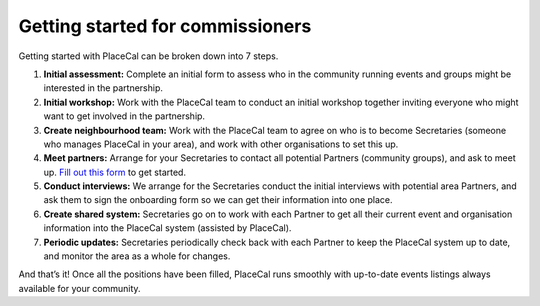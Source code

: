 Getting started for commissioners
=================================

Getting started with PlaceCal can be broken down into 7 steps.

1. **Initial assessment:** Complete an initial form to assess who in the
   community running events and groups might be interested in the
   partnership.
2. **Initial workshop:** Work with the PlaceCal team to conduct an
   initial workshop together inviting everyone who might want to get
   involved in the partnership.
3. **Create neighbourhood team:** Work with the PlaceCal team to agree
   on who is to become Secretaries (someone who manages PlaceCal in your
   area), and work with other organisations to set this up.
4. **Meet partners:** Arrange for your Secretaries to contact all
   potential Partners (community groups), and ask to meet up. `Fill out
   this
   form <https://docs.google.com/document/d/1_tSioQTu0DaRaWDRzpFY5C1GxmleZgsfBnc5gX4C9p8/edit>`__
   to get started.
5. **Conduct interviews:** We arrange for the Secretaries conduct the
   initial interviews with potential area Partners, and ask them to sign
   the onboarding form so we can get their information into one place.
6. **Create shared system:** Secretaries go on to work with each Partner
   to get all their current event and organisation information into the
   PlaceCal system (assisted by PlaceCal).
7. **Periodic updates:** Secretaries periodically check back with each
   Partner to keep the PlaceCal system up to date, and monitor the area
   as a whole for changes.

And that’s it! Once all the positions have been filled, PlaceCal runs
smoothly with up-to-date events listings always available for your
community.
